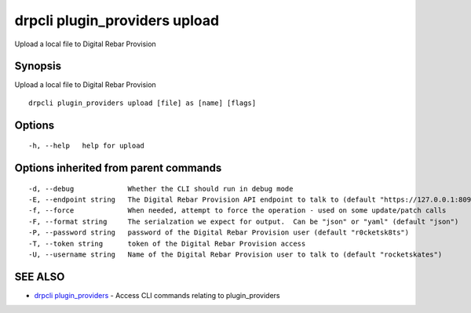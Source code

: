drpcli plugin\_providers upload
===============================

Upload a local file to Digital Rebar Provision

Synopsis
--------

Upload a local file to Digital Rebar Provision

::

    drpcli plugin_providers upload [file] as [name] [flags]

Options
-------

::

      -h, --help   help for upload

Options inherited from parent commands
--------------------------------------

::

      -d, --debug             Whether the CLI should run in debug mode
      -E, --endpoint string   The Digital Rebar Provision API endpoint to talk to (default "https://127.0.0.1:8092")
      -f, --force             When needed, attempt to force the operation - used on some update/patch calls
      -F, --format string     The serialzation we expect for output.  Can be "json" or "yaml" (default "json")
      -P, --password string   password of the Digital Rebar Provision user (default "r0cketsk8ts")
      -T, --token string      token of the Digital Rebar Provision access
      -U, --username string   Name of the Digital Rebar Provision user to talk to (default "rocketskates")

SEE ALSO
--------

-  `drpcli plugin\_providers <drpcli_plugin_providers.html>`__ - Access
   CLI commands relating to plugin\_providers
